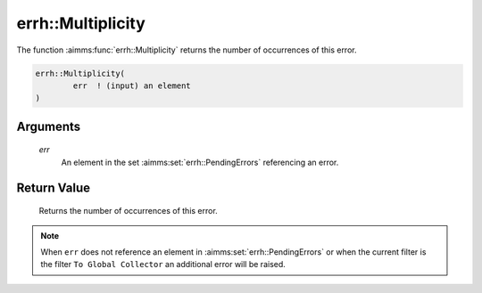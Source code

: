 .. aimms:function:: errh::Multiplicity(err)

.. _errh::Multiplicity:

errh::Multiplicity
==================

The function :aimms:func:`errh::Multiplicity` returns the number of occurrences of
this error.

.. code-block:: aimms

    errh::Multiplicity(
            err  ! (input) an element
    )

Arguments
---------

    *err*
        An element in the set :aimms:set:`errh::PendingErrors` referencing an error.

Return Value
------------

    Returns the number of occurrences of this error.

.. note::

    When ``err`` does not reference an element in :aimms:set:`errh::PendingErrors` or when the
    current filter is the filter ``To Global Collector`` an additional error
    will be raised.

.. seealso::

    The functions :aimms:func:`errh::Code`, :aimms:func:`errh::Category`, :aimms:func:`errh::Message` and :aimms:func:`errh::Severity`.
